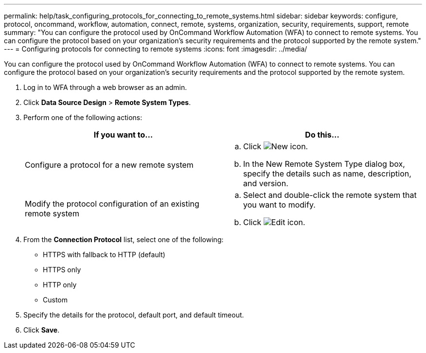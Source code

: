 ---
permalink: help/task_configuring_protocols_for_connecting_to_remote_systems.html
sidebar: sidebar
keywords: configure, protocol, oncommand, workflow, automation, connect, remote, systems, organization, security, requirements, support, remote
summary: "You can configure the protocol used by OnCommand Workflow Automation (WFA) to connect to remote systems. You can configure the protocol based on your organization’s security requirements and the protocol supported by the remote system."
---
= Configuring protocols for connecting to remote systems
:icons: font
:imagesdir: ../media/

[.lead]
You can configure the protocol used by OnCommand Workflow Automation (WFA) to connect to remote systems. You can configure the protocol based on your organization's security requirements and the protocol supported by the remote system.

. Log in to WFA through a web browser as an admin.
. Click *Data Source Design* > *Remote System Types*.
. Perform one of the following actions:
+
[cols="2*",options="header"]
|===
| If you want to...| Do this...
a|
Configure a protocol for a new remote system
a|

 .. Click image:../media/new_wfa_icon.gif[New icon].
 .. In the New Remote System Type dialog box, specify the details such as name, description, and version.

a|
Modify the protocol configuration of an existing remote system
a|

 .. Select and double-click the remote system that you want to modify.
 .. Click image:../media/edit_wfa_icon.gif[Edit icon].

+
|===

. From the *Connection Protocol* list, select one of the following:
 ** HTTPS with fallback to HTTP (default)
 ** HTTPS only
 ** HTTP only
 ** Custom
. Specify the details for the protocol, default port, and default timeout.
. Click *Save*.
